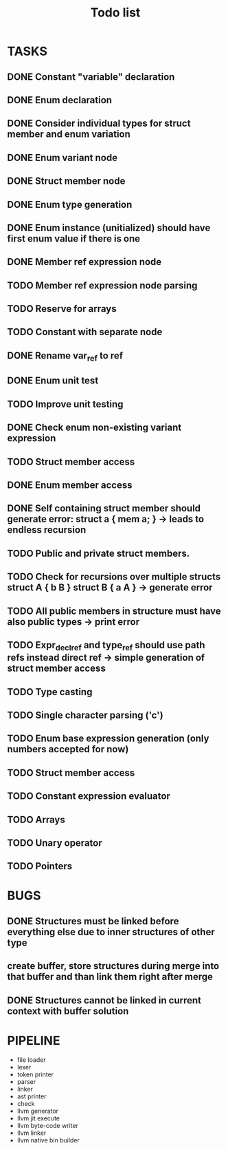 #+TITLE: Todo list
 
#+change with shift+arrow
* TASKS
** DONE Constant "variable" declaration
** DONE Enum declaration
** DONE Consider individual types for struct member and enum variation 
** DONE Enum variant node
** DONE Struct member node
** DONE Enum type generation 
** DONE Enum instance (unitialized) should have first enum value if there is one 
** DONE Member ref expression node 
** TODO Member ref expression node parsing
** TODO Reserve for arrays 
** TODO Constant with separate node 
** DONE Rename var_ref to ref 
** DONE Enum unit test 
** TODO Improve unit testing 
** DONE Check enum non-existing variant expression  
** TODO Struct member access 
** DONE Enum member access 
** DONE Self containing struct member should generate error: struct a { mem a; } -> leads to endless recursion
** TODO Public and private struct members. 
** TODO Check for recursions over multiple structs struct A { b B } struct B { a A } -> generate error
** TODO All public members in structure must have also public types -> print error 
** TODO Expr_decl_ref and type_ref should use path refs instead direct ref -> simple generation of struct member access 
** TODO Type casting 
** TODO Single character parsing ('c') 
** TODO Enum base expression generation (only numbers accepted for now)
** TODO Struct member access
** TODO Constant expression evaluator
** TODO Arrays
** TODO Unary operator
** TODO Pointers 

* BUGS
** DONE Structures must be linked before everything else due to inner structures of other type 
** create buffer, store structures during merge into that buffer and than link them right after merge
** DONE Structures cannot be linked in current context with buffer solution

* PIPELINE
  - file loader
  - lexer
  - token printer
  - parser
  - linker
  - ast printer
  - check
  - llvm generator
  - llvm jit execute
  - llvm byte-code writer
  - llvm linker
  - llvm native bin builder
   

